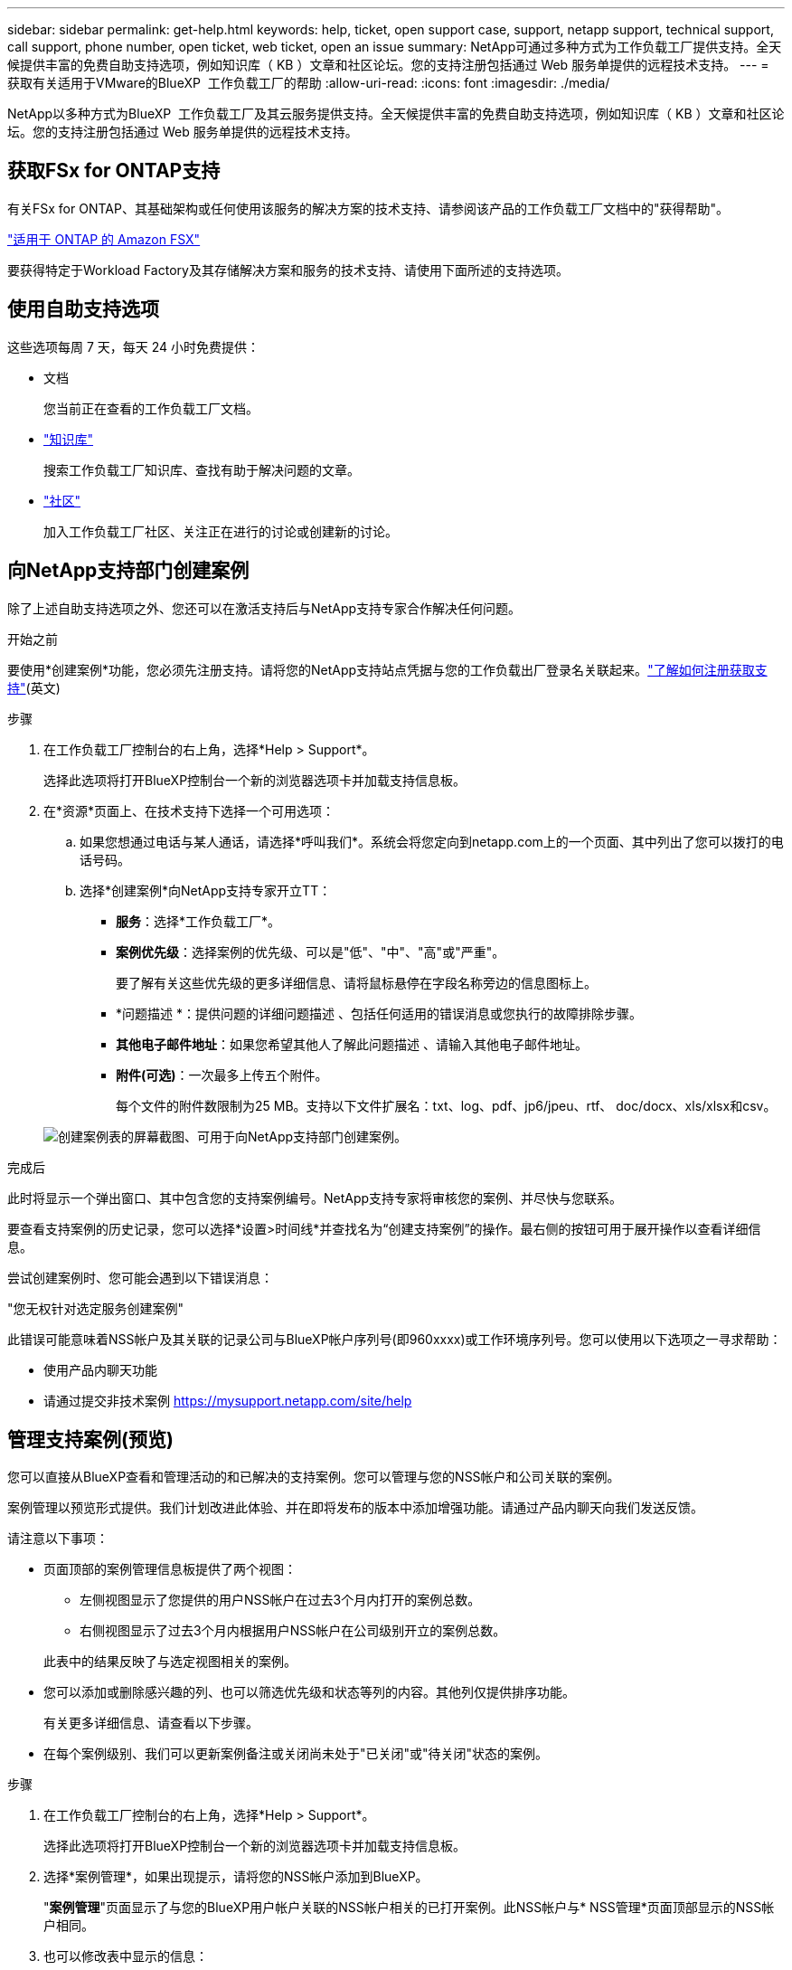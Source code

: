 ---
sidebar: sidebar 
permalink: get-help.html 
keywords: help, ticket, open support case, support, netapp support, technical support, call support, phone number, open ticket, web ticket, open an issue 
summary: NetApp可通过多种方式为工作负载工厂提供支持。全天候提供丰富的免费自助支持选项，例如知识库（ KB ）文章和社区论坛。您的支持注册包括通过 Web 服务单提供的远程技术支持。 
---
= 获取有关适用于VMware的BlueXP  工作负载工厂的帮助
:allow-uri-read: 
:icons: font
:imagesdir: ./media/


[role="lead"]
NetApp以多种方式为BlueXP  工作负载工厂及其云服务提供支持。全天候提供丰富的免费自助支持选项，例如知识库（ KB ）文章和社区论坛。您的支持注册包括通过 Web 服务单提供的远程技术支持。



== 获取FSx for ONTAP支持

有关FSx for ONTAP、其基础架构或任何使用该服务的解决方案的技术支持、请参阅该产品的工作负载工厂文档中的"获得帮助"。

link:https://docs.netapp.com/us-en/bluexp-fsx-ontap/start/concept-fsx-aws.html#getting-help["适用于 ONTAP 的 Amazon FSX"^]

要获得特定于Workload Factory及其存储解决方案和服务的技术支持、请使用下面所述的支持选项。



== 使用自助支持选项

这些选项每周 7 天，每天 24 小时免费提供：

* 文档
+
您当前正在查看的工作负载工厂文档。

* https://kb.netapp.com["知识库"^]
+
搜索工作负载工厂知识库、查找有助于解决问题的文章。

* http://community.netapp.com/["社区"^]
+
加入工作负载工厂社区、关注正在进行的讨论或创建新的讨论。





== 向NetApp支持部门创建案例

除了上述自助支持选项之外、您还可以在激活支持后与NetApp支持专家合作解决任何问题。

.开始之前
要使用*创建案例*功能，您必须先注册支持。请将您的NetApp支持站点凭据与您的工作负载出厂登录名关联起来。link:support-registration.html["了解如何注册获取支持"](英文)

.步骤
. 在工作负载工厂控制台的右上角，选择*Help > Support*。
+
选择此选项将打开BlueXP控制台一个新的浏览器选项卡并加载支持信息板。

. 在*资源*页面上、在技术支持下选择一个可用选项：
+
.. 如果您想通过电话与某人通话，请选择*呼叫我们*。系统会将您定向到netapp.com上的一个页面、其中列出了您可以拨打的电话号码。
.. 选择*创建案例*向NetApp支持专家开立TT：
+
*** *服务*：选择*工作负载工厂*。
*** *案例优先级*：选择案例的优先级、可以是"低"、"中"、"高"或"严重"。
+
要了解有关这些优先级的更多详细信息、请将鼠标悬停在字段名称旁边的信息图标上。

*** *问题描述 *：提供问题的详细问题描述 、包括任何适用的错误消息或您执行的故障排除步骤。
*** *其他电子邮件地址*：如果您希望其他人了解此问题描述 、请输入其他电子邮件地址。
*** *附件(可选)*：一次最多上传五个附件。
+
每个文件的附件数限制为25 MB。支持以下文件扩展名：txt、log、pdf、jp6/jpeu、rtf、 doc/docx、xls/xlsx和csv。





+
image:https://raw.githubusercontent.com/NetAppDocs/workload-family/main/media/screenshot-create-case.png["创建案例表的屏幕截图、可用于向NetApp支持部门创建案例。"]



.完成后
此时将显示一个弹出窗口、其中包含您的支持案例编号。NetApp支持专家将审核您的案例、并尽快与您联系。

要查看支持案例的历史记录，您可以选择*设置>时间线*并查找名为“创建支持案例”的操作。最右侧的按钮可用于展开操作以查看详细信息。

尝试创建案例时、您可能会遇到以下错误消息：

"您无权针对选定服务创建案例"

此错误可能意味着NSS帐户及其关联的记录公司与BlueXP帐户序列号(即960xxxx)或工作环境序列号。您可以使用以下选项之一寻求帮助：

* 使用产品内聊天功能
* 请通过提交非技术案例 https://mysupport.netapp.com/site/help[]




== 管理支持案例(预览)

您可以直接从BlueXP查看和管理活动的和已解决的支持案例。您可以管理与您的NSS帐户和公司关联的案例。

案例管理以预览形式提供。我们计划改进此体验、并在即将发布的版本中添加增强功能。请通过产品内聊天向我们发送反馈。

请注意以下事项：

* 页面顶部的案例管理信息板提供了两个视图：
+
** 左侧视图显示了您提供的用户NSS帐户在过去3个月内打开的案例总数。
** 右侧视图显示了过去3个月内根据用户NSS帐户在公司级别开立的案例总数。


+
此表中的结果反映了与选定视图相关的案例。

* 您可以添加或删除感兴趣的列、也可以筛选优先级和状态等列的内容。其他列仅提供排序功能。
+
有关更多详细信息、请查看以下步骤。

* 在每个案例级别、我们可以更新案例备注或关闭尚未处于"已关闭"或"待关闭"状态的案例。


.步骤
. 在工作负载工厂控制台的右上角，选择*Help > Support*。
+
选择此选项将打开BlueXP控制台一个新的浏览器选项卡并加载支持信息板。

. 选择*案例管理*，如果出现提示，请将您的NSS帐户添加到BlueXP。
+
"*案例管理*"页面显示了与您的BlueXP用户帐户关联的NSS帐户相关的已打开案例。此NSS帐户与* NSS管理*页面顶部显示的NSS帐户相同。

. 也可以修改表中显示的信息：
+
** 在“*组织案例*”下，选择“*查看*”以查看与贵公司关联的所有案例。
** 通过选择确切的日期范围或选择其他时间范围来修改日期范围。
+
image:https://raw.githubusercontent.com/NetAppDocs/workload-family/main/media/screenshot-case-management-date-range.png["案例管理页面上表上方选项的屏幕截图、可用于选择确切的日期范围或过去7天、30天或3个月。"]

** 筛选列的内容。
+
image:https://raw.githubusercontent.com/NetAppDocs/workload-family/main/media/screenshot-case-management-filter.png["\"状态\"列中筛选选项的屏幕截图、可用于筛选与特定状态(如\"活动\"或\"已关闭\")匹配的案例。"]

** 通过选择并选择要显示的列来更改表中 image:https://raw.githubusercontent.com/NetAppDocs/workload-family/main/media/icon-table-columns.png["表中显示的加号图标"] 显示的列。
+
image:https://raw.githubusercontent.com/NetAppDocs/workload-family/main/media/screenshot-case-management-columns.png["显示可在表中显示的列的屏幕截图。"]



. 通过选择并选择一个可用选项来管理现有案例 image:https://raw.githubusercontent.com/NetAppDocs/workload-family/main/media/icon-table-action.png["包含三个点的图标、显示在表的最后一列中"] ：
+
** *查看案例*：查看有关特定案例的完整详细信息。
** *更新案例注释*：提供有关您的问题的更多详细信息、或者选择*上传文件*最多附加五个文件。
+
每个文件的附件数限制为25 MB。支持以下文件扩展名：txt、log、pdf、jp6/jpeu、rtf、 doc/docx、xls/xlsx和csv。

** *关闭案例*：提供关闭案例的详细原因，然后选择*关闭案例*。


+
image:https://raw.githubusercontent.com/NetAppDocs/workload-family/main/media/screenshot-case-management-actions.png["屏幕截图、显示在表的最后一列中选择菜单后可以执行的操作。"]


